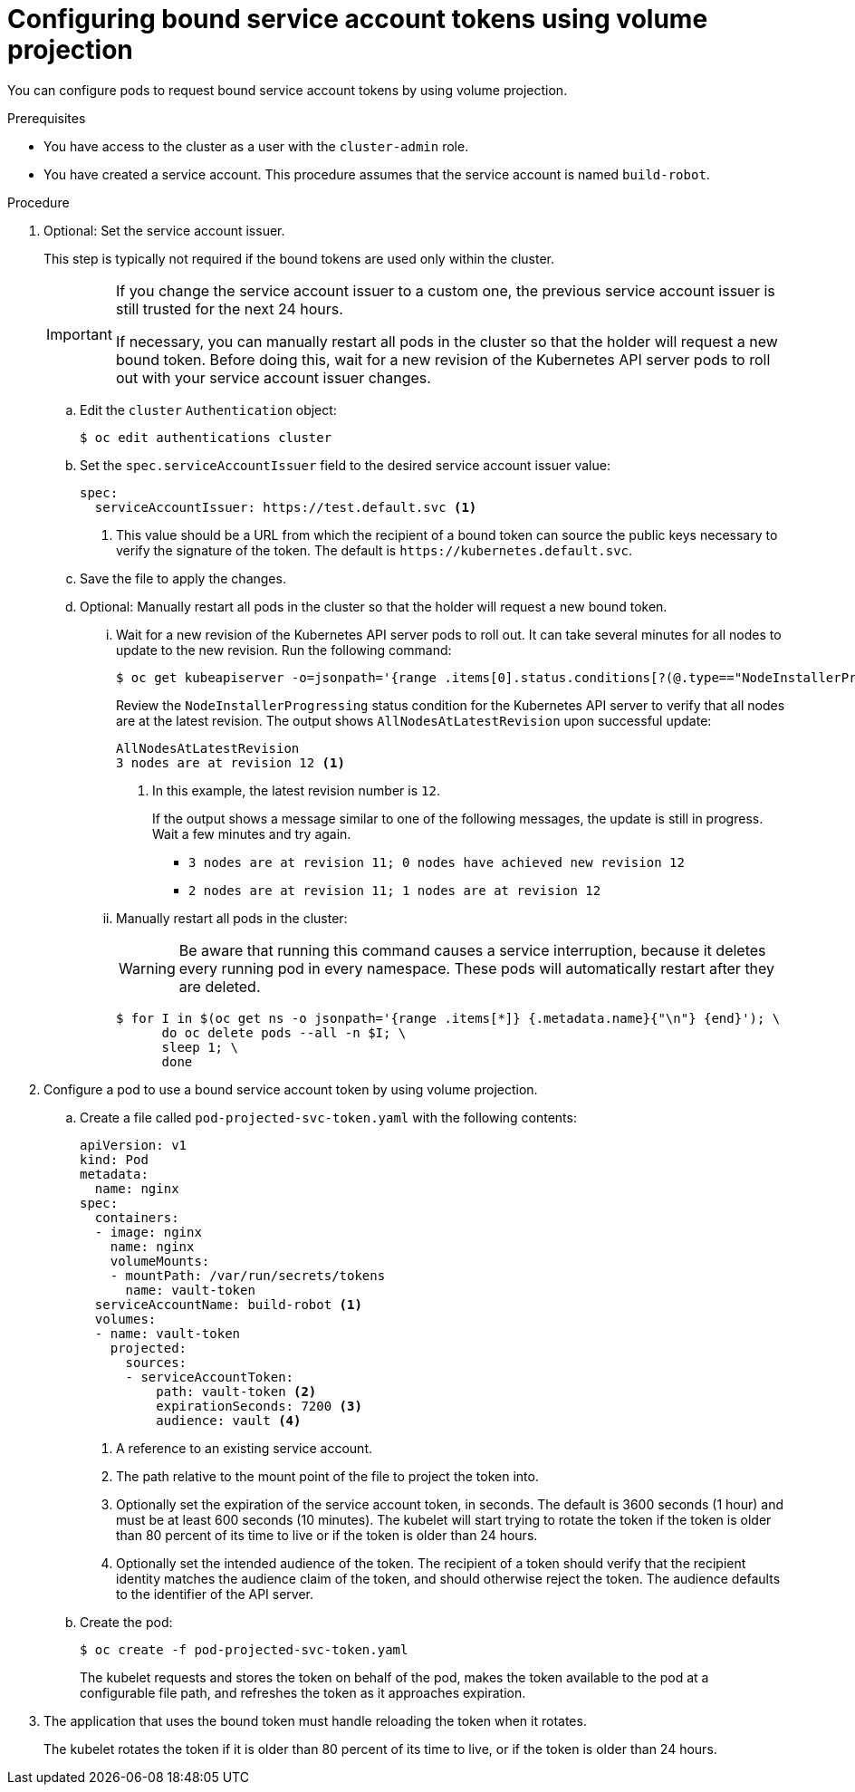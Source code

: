 // Module included in the following assemblies:
//
// * authentication/bound-service-account-tokens.adoc

:_content-type: PROCEDURE
[id="bound-sa-tokens-configuring_{context}"]
= Configuring bound service account tokens using volume projection

You can configure pods to request bound service account tokens by using volume projection.

.Prerequisites

* You have access to the cluster as a user with the `cluster-admin` role.
* You have created a service account. This procedure assumes that the service account is named `build-robot`.

.Procedure

. Optional: Set the service account issuer.
+
This step is typically not required if the bound tokens are used only within the cluster.
+
[IMPORTANT]
====
If you change the service account issuer to a custom one, the previous service account issuer is still trusted for the next 24 hours.

If necessary, you can manually restart all pods in the cluster so that the holder will request a new bound token. Before doing this, wait for a new revision of the Kubernetes API server pods to roll out with your service account issuer changes.
====

.. Edit the `cluster` `Authentication` object:
+
[source,terminal]
----
$ oc edit authentications cluster
----

.. Set the `spec.serviceAccountIssuer` field to the desired service account issuer value:
+
[source,yaml]
----
spec:
  serviceAccountIssuer: https://test.default.svc <1>
----
<1> This value should be a URL from which the recipient of a bound token can source the public keys necessary to verify the signature of the token. The default is [x-]`https://kubernetes.default.svc`.

.. Save the file to apply the changes.

.. Optional: Manually restart all pods in the cluster so that the holder will request a new bound token.

... Wait for a new revision of the Kubernetes API server pods to roll out. It can take several minutes for all nodes to update to the new revision. Run the following command:
+
[source,terminal]
----
$ oc get kubeapiserver -o=jsonpath='{range .items[0].status.conditions[?(@.type=="NodeInstallerProgressing")]}{.reason}{"\n"}{.message}{"\n"}'
----
+
Review the `NodeInstallerProgressing` status condition for the Kubernetes API server to verify that all nodes are at the latest revision. The output shows `AllNodesAtLatestRevision` upon successful update:
+
[source,terminal]
----
AllNodesAtLatestRevision
3 nodes are at revision 12 <1>
----
<1> In this example, the latest revision number is `12`.
+
If the output shows a message similar to one of the following messages, the update is still in progress. Wait a few minutes and try again.

** `3 nodes are at revision 11; 0 nodes have achieved new revision 12`
** `2 nodes are at revision 11; 1 nodes are at revision 12`

... Manually restart all pods in the cluster:
+
[WARNING]
====
Be aware that running this command causes a service interruption, because it deletes every running pod in every namespace. These pods will automatically restart after they are deleted.
====
+
[source,terminal]
----
$ for I in $(oc get ns -o jsonpath='{range .items[*]} {.metadata.name}{"\n"} {end}'); \
      do oc delete pods --all -n $I; \
      sleep 1; \
      done
----

. Configure a pod to use a bound service account token by using volume projection.

.. Create a file called `pod-projected-svc-token.yaml` with the following contents:
+
[source,yaml]
----
apiVersion: v1
kind: Pod
metadata:
  name: nginx
spec:
  containers:
  - image: nginx
    name: nginx
    volumeMounts:
    - mountPath: /var/run/secrets/tokens
      name: vault-token
  serviceAccountName: build-robot <1>
  volumes:
  - name: vault-token
    projected:
      sources:
      - serviceAccountToken:
          path: vault-token <2>
          expirationSeconds: 7200 <3>
          audience: vault <4>
----
<1> A reference to an existing service account.
<2> The path relative to the mount point of the file to project the token into.
<3> Optionally set the expiration of the service account token, in seconds. The default is 3600 seconds (1 hour) and must be at least 600 seconds (10 minutes). The kubelet will start trying to rotate the token if the token is older than 80 percent of its time to live or if the token is older than 24 hours.
<4> Optionally set the intended audience of the token. The recipient of a token should verify that the recipient identity matches the audience claim of the token, and should otherwise reject the token. The audience defaults to the identifier of the API server.

.. Create the pod:
+
[source,terminal]
----
$ oc create -f pod-projected-svc-token.yaml
----
+
The kubelet requests and stores the token on behalf of the pod, makes the token available to the pod at a configurable file path, and refreshes the token as it approaches expiration.

. The application that uses the bound token must handle reloading the token when it rotates.
+
The kubelet rotates the token if it is older than 80 percent of its time to live, or if the token is older than 24 hours.
